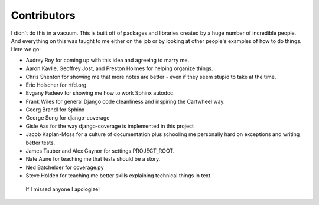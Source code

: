 .. _`contributors`:

================
Contributors
================

I didn't do this in a vacuum. This is built off of packages and libraries created by a huge number of incredible people. And everything on this was taught to me either on the job or by looking at other people's examples of how to do things. Here we go:

* Audrey Roy for coming up with this idea and agreeing to marry me.
* Aaron Kavlie, Geoffrey Jost, and Preston Holmes for helping organize things.
* Chris Shenton for showing me that more notes are better - even if they seem stupid to take at the time.
* Eric Holscher for rtfd.org
* Evgany Fadeev for showing me how to work Sphinx autodoc.
* Frank Wiles for general Django code cleanliness and inspiring the Cartwheel way.
* Georg Brandl for Sphinx
* George Song for django-coverage
* Gisle Aas for the way django-coverage is implemented in this project
* Jacob Kaplan-Moss for a culture of documentation plus schooling me personally hard on exceptions and writing better tests.
* James Tauber and Alex Gaynor for settings.PROJECT_ROOT.
* Nate Aune for teaching me that tests should be a story.
* Ned Batchelder for coverage.py
* Steve Holden for teaching me better skills explaining technical things in text.

 If I missed anyone I apologize!
